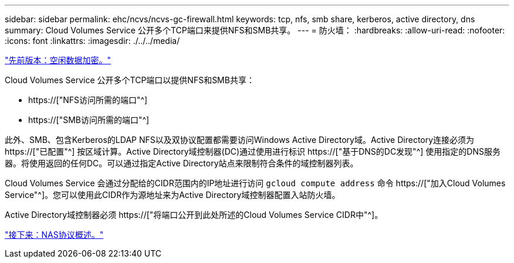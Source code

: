 ---
sidebar: sidebar 
permalink: ehc/ncvs/ncvs-gc-firewall.html 
keywords: tcp, nfs, smb share, kerberos, active directory, dns 
summary: Cloud Volumes Service 公开多个TCP端口来提供NFS和SMB共享。 
---
= 防火墙：
:hardbreaks:
:allow-uri-read: 
:nofooter: 
:icons: font
:linkattrs: 
:imagesdir: ./../../media/


link:ncvs-gc-data-encryption-at-rest.html["先前版本：空闲数据加密。"]

[role="lead"]
Cloud Volumes Service 公开多个TCP端口以提供NFS和SMB共享：

* https://["NFS访问所需的端口"^]
* https://["SMB访问所需的端口"^]


此外、SMB、包含Kerberos的LDAP NFS以及双协议配置都需要访问Windows Active Directory域。Active Directory连接必须为 https://["已配置"^] 按区域计算。Active Directory域控制器(DC)通过使用进行标识 https://["基于DNS的DC发现"^] 使用指定的DNS服务器。将使用返回的任何DC。可以通过指定Active Directory站点来限制符合条件的域控制器列表。

Cloud Volumes Service 会通过分配给的CIDR范围内的IP地址进行访问 `gcloud compute address` 命令 https://["加入Cloud Volumes Service"^]。您可以使用此CIDR作为源地址来为Active Directory域控制器配置入站防火墙。

Active Directory域控制器必须 https://["将端口公开到此处所述的Cloud Volumes Service CIDR中"^]。

link:ncvs-gc-nas-protocols_overview.html["接下来：NAS协议概述。"]
